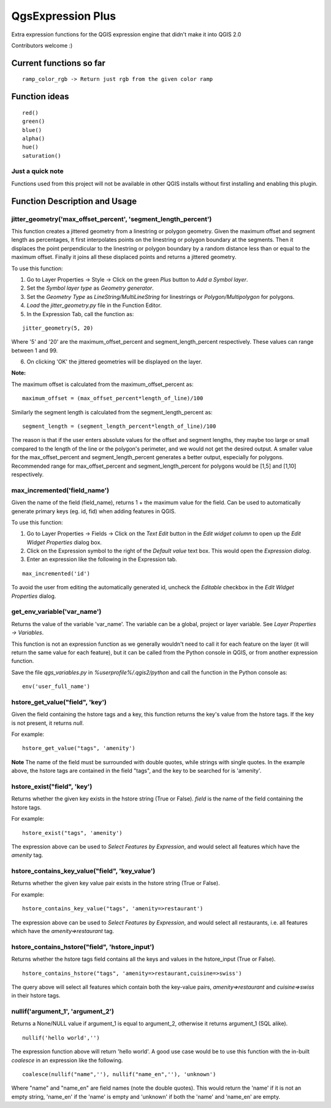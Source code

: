 QgsExpression Plus
==================

Extra expression functions for the QGIS expression engine that didn't make it into QGIS 2.0

Contributors welcome :)

Current functions so far
---------------------

::

	ramp_color_rgb -> Return just rgb from the given color ramp

Function ideas
---------------------

:: 

	 red()
	 green()
	 blue()
	 alpha()
	 hue()
	 saturation()

Just a quick note
+++++++++++++++++

Functions used from this project will not be available in other QGIS installs without
first installing and enabling this plugin.

Function Description and Usage
---------------------

jitter_geometry('max_offset_percent', 'segment_length_percent')
+++++++++++++++++

This function creates a jittered geometry from a linestring or polygon geometry. Given the maximum offset and segment length as percentages, it first interpolates points on the linestring or polygon boundary at the segments. Then it displaces the point perpendicular to the linestring or polygon boundary by a random distance less than or equal to the maximum offset. Finally it joins all these displaced points and returns a jittered geometry.

To use this function:   

1. Go to Layer Properties -> Style -> Click on the green *Plus* button to *Add a Symbol layer*.
2. Set the *Symbol layer type* as *Geometry generator*.
3. Set the *Geometry Type* as *LineString/MultiLineString* for linestrings or *Polygon/Multipolygon* for polygons.
4. *Load* the *jitter_geometry.py* file in the Function Editor.
5. In the Expression Tab, call the function as:

::	

	jitter_geometry(5, 20)
Where '5' and '20' are the maximum_offset_percent and segment_length_percent respectively. These values can range between 1 and 99.

6. On clicking 'OK' the jittered geometries will be displayed on the layer.



**Note:**

The maximum offset is calculated from the maximum_offset_percent as:
::
	maximum_offset = (max_offset_percent*length_of_line)/100

Similarly the  segment length is calculated from the segment_length_percent as:
::
	segment_length = (segment_length_percent*length_of_line)/100
	
The reason is that if the user enters absolute values for the offset and segment lengths, they maybe too large or small compared to the length of the line or the polygon's perimeter, and we would not get the desired output. A smaller value for the max_offset_percent and segment_length_percent generates a better output, especially for polygons. Recommended range for max_offset_percent and segment_length_percent for polygons would be [1,5] and [1,10] respectively.


max_incremented('field_name')
+++++++++++++++++

Given the name of the field (field_name), returns 1 + the maximum value for the field. Can be used to automatically generate primary keys (eg. id, fid) when adding features in QGIS. 

To use this function:   

1. Go to Layer Properties -> Fields -> Click on the *Text Edit* button in the *Edit widget column* to open up the *Edit Widget Properties* dialog box. 
2. Click on the Expression symbol to the right of the *Default value* text box. This would open the *Expression dialog*.
3. Enter an expression like the following in the Expression tab. 

::	

	max_incremented('id')

To avoid the user from editing the automatically generated id, uncheck the *Editable* checkbox in the *Edit Widget Properties* dialog.

get_env_variable('var_name')
+++++++++++++++++

Returns the value of the variable 'var_name'. The variable can be a global, project or layer variable. See *Layer Properties -> Variables*.  

This function is not an expression function as we generally wouldn't need to call it for each feature on the layer (it will return the same value for each feature), but it can be called from the Python console in QGIS, or from another expression function. 

Save the file *qgs_variables.py* in `%userprofile%/.qgis2/python` and call the function in the Python console as:

::

	env('user_full_name')


hstore_get_value("field", 'key')
+++++++++++++++++

Given the field containing the hstore tags and a key, this function returns the key's value from the hstore tags.
If the key is not present, it returns *null*.

For example:

::

	hstore_get_value("tags", 'amenity')

**Note** The name of the field must be surrounded with double quotes, while strings with single quotes. In the example above, the hstore tags are contained in the field "tags", and the key to be searched for is 'amenity'.

hstore_exist("field", 'key')
+++++++++++++++++

Returns whether the given key exists in the hstore string (True or False). *field* is the name of the field containing the hstore tags.

For example:

::

	hstore_exist("tags", 'amenity')

The expression above can be used to *Select Features by Expression*, and would select all features which have the `amenity` tag.

hstore_contains_key_value("field", 'key_value')
+++++++++++++++++

Returns whether the given key value pair exists in the hstore string (True or False).

For example:

::

	hstore_contains_key_value("tags", 'amenity=>restaurant')

The expression above can be used to *Select Features by Expression*, and would select all restaurants, i.e. all features which have the `amenity=>restaurant` tag.


hstore_contains_hstore("field", 'hstore_input')
+++++++++++++++++

Returns whether the hstore tags field contains all the keys and values in the hstore_input (True or False).

::

	hstore_contains_hstore("tags", 'amenity=>restaurant,cuisine=>swiss')

The query above will select all features which contain both the key-value pairs, `amenity=>restaurant` and `cuisine=>swiss` in their hstore tags.


nullif('argument_1', 'argument_2')
+++++++++++++++++

Returns a None/NULL value if argument_1 is equal to argument_2, otherwise it returns argument_1 (SQL alike).

::

	 nullif('hello world','')

The expression function above will return 'hello world'. A good use case would be to use this function with the in-built *coalesce* in an expression like the following.

::

	coalesce(nullif("name",''), nullif("name_en",''), 'unknown')
	
Where "name" and "name_en" are field names (note the double quotes). This would return the 'name' if it is not an empty string, 'name_en' if the 'name' is empty and 'unknown' if both the 'name' and 'name_en' are empty. 
